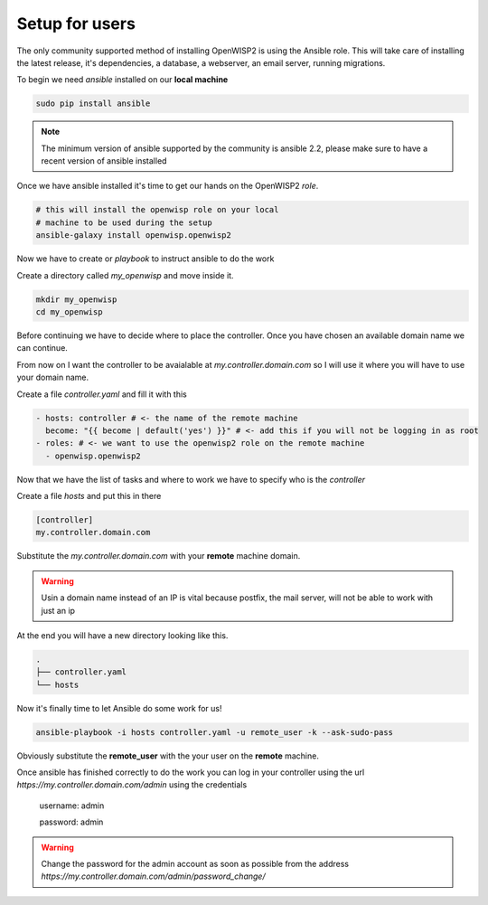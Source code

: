 Setup for users
===============

The only community supported method of installing OpenWISP2 is using the Ansible role.
This will take care of installing the latest release, it's dependencies, a database,
a webserver, an email server, running migrations.

To begin we need *ansible* installed on our **local machine**

.. code-block:: bash

   sudo pip install ansible

.. note::

   The minimum version of ansible supported by the community is ansible 2.2, please make sure
   to have a recent version of ansible installed

Once we have ansible installed it's time to get our hands on the OpenWISP2 *role*.

.. glossary::

   role
       A role is a bundle of files that Ansible can make sense of to do
       some automated work. You put those files into a directory and call
       it a role. Very fine people upload these bundles to ansible-galaxy
       so that others can use them.

.. code-block:: bash

   # this will install the openwisp role on your local
   # machine to be used during the setup
   ansible-galaxy install openwisp.openwisp2

Now we have to create or *playbook* to instruct ansible to do the work

.. glossary::

   playbook
      A file containing a list of tasks to do and where to do them

Create a directory called `my_openwisp` and move inside it.

.. code-block:: bash

   mkdir my_openwisp
   cd my_openwisp

Before continuing we have to decide where to place the controller.
Once you have chosen an available domain name we can continue.

From now on I want the controller to be avaialable at `my.controller.domain.com`
so I will use it where you will have to use your domain name.

Create a file `controller.yaml` and fill it with this

.. code-block:: yaml

   - hosts: controller # <- the name of the remote machine
     become: "{{ become | default('yes') }}" # <- add this if you will not be logging in as root
   - roles: # <- we want to use the openwisp2 role on the remote machine
     - openwisp.openwisp2

Now that we have the list of tasks and where to work we have to
specify who is the `controller`

Create a file `hosts` and put this in there

.. code-block:: ini

   [controller]
   my.controller.domain.com

Substitute the `my.controller.domain.com` with your **remote** machine domain.

.. warning::

   Usin a domain name instead of an IP is vital because postfix, the mail server,
   will not be able to work with just an ip

At the end you will have a new directory looking like this.

.. code-block:: bash

    .
    ├── controller.yaml
    └── hosts
 
Now it's finally time to let Ansible do some work for us!

.. code-block:: bash

   ansible-playbook -i hosts controller.yaml -u remote_user -k --ask-sudo-pass

Obviously substitute the **remote_user** with the your user on the **remote** machine.

Once ansible has finished correctly to do the work you can log in your controller using the
url `https://my.controller.domain.com/admin` using the credentials

    username: admin

    password: admin

.. warning::

   Change the password for the admin account as soon as possible from the
   address `https://my.controller.domain.com/admin/password_change/`
